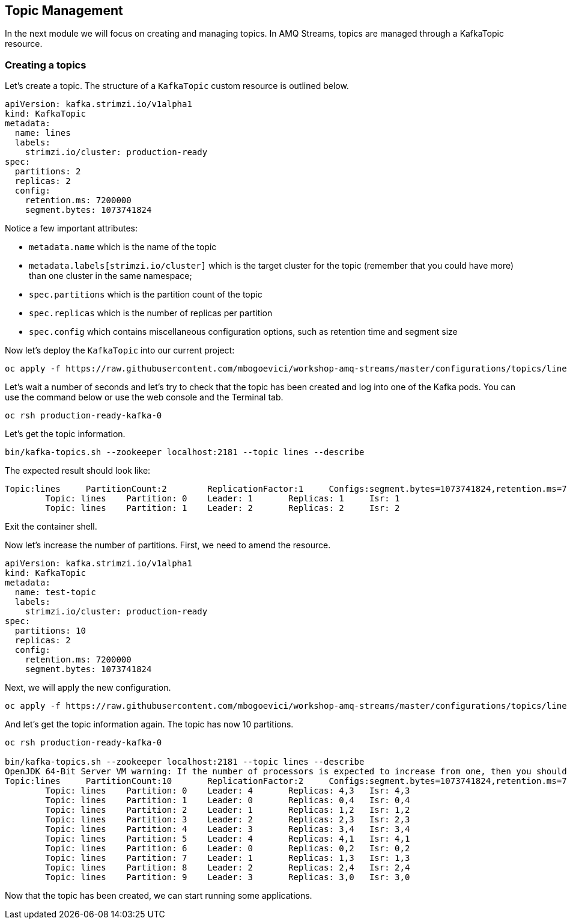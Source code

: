 == Topic Management

In the next module we will focus on creating and managing topics.
In AMQ Streams, topics are managed through a KafkaTopic resource.

=== Creating a topics

Let's create a topic.
The structure of a `KafkaTopic` custom resource is outlined below.

----
apiVersion: kafka.strimzi.io/v1alpha1
kind: KafkaTopic
metadata:
  name: lines
  labels:
    strimzi.io/cluster: production-ready
spec:
  partitions: 2
  replicas: 2
  config:
    retention.ms: 7200000
    segment.bytes: 1073741824
----

Notice a few important attributes:

* `metadata.name` which is the name of the topic
* `metadata.labels[strimzi.io/cluster]` which is the target cluster for the topic (remember that you could have more) than one cluster in the same namespace;
* `spec.partitions` which is the partition count of the topic
* `spec.replicas` which is the number of replicas per partition
* `spec.config` which contains miscellaneous configuration options, such as retention time and segment size

Now let's deploy the `KafkaTopic` into our current project:

----
oc apply -f https://raw.githubusercontent.com/mbogoevici/workshop-amq-streams/master/configurations/topics/lines.yaml
----

Let's wait a number of seconds and let's try to check that the topic has been created and log into one of the Kafka pods.
You can use the command below or use the web console and the Terminal tab.

----
oc rsh production-ready-kafka-0
----

Let's get the topic information.

----
bin/kafka-topics.sh --zookeeper localhost:2181 --topic lines --describe
----

The expected result should look like:

----
Topic:lines	PartitionCount:2	ReplicationFactor:1	Configs:segment.bytes=1073741824,retention.ms=7200000
	Topic: lines	Partition: 0	Leader: 1	Replicas: 1	Isr: 1
	Topic: lines	Partition: 1	Leader: 2	Replicas: 2	Isr: 2
----

Exit the container shell.

Now let's increase the number of partitions.
First, we need to amend the resource.

----
apiVersion: kafka.strimzi.io/v1alpha1
kind: KafkaTopic
metadata:
  name: test-topic
  labels:
    strimzi.io/cluster: production-ready
spec:
  partitions: 10
  replicas: 2
  config:
    retention.ms: 7200000
    segment.bytes: 1073741824
----

Next, we will apply the new configuration.
----
oc apply -f https://raw.githubusercontent.com/mbogoevici/workshop-amq-streams/master/configurations/topics/lines-10.yaml
----

And let's get the topic information again.
The topic has now 10 partitions.

----
oc rsh production-ready-kafka-0

bin/kafka-topics.sh --zookeeper localhost:2181 --topic lines --describe
OpenJDK 64-Bit Server VM warning: If the number of processors is expected to increase from one, then you should configure the number of parallel GC threads appropriately using -XX:ParallelGCThreads=N
Topic:lines	PartitionCount:10	ReplicationFactor:2	Configs:segment.bytes=1073741824,retention.ms=7200000
	Topic: lines	Partition: 0	Leader: 4	Replicas: 4,3	Isr: 4,3
	Topic: lines	Partition: 1	Leader: 0	Replicas: 0,4	Isr: 0,4
	Topic: lines	Partition: 2	Leader: 1	Replicas: 1,2	Isr: 1,2
	Topic: lines	Partition: 3	Leader: 2	Replicas: 2,3	Isr: 2,3
	Topic: lines	Partition: 4	Leader: 3	Replicas: 3,4	Isr: 3,4
	Topic: lines	Partition: 5	Leader: 4	Replicas: 4,1	Isr: 4,1
	Topic: lines	Partition: 6	Leader: 0	Replicas: 0,2	Isr: 0,2
	Topic: lines	Partition: 7	Leader: 1	Replicas: 1,3	Isr: 1,3
	Topic: lines	Partition: 8	Leader: 2	Replicas: 2,4	Isr: 2,4
	Topic: lines	Partition: 9	Leader: 3	Replicas: 3,0	Isr: 3,0
----

Now that the topic has been created, we can start running some applications. 
